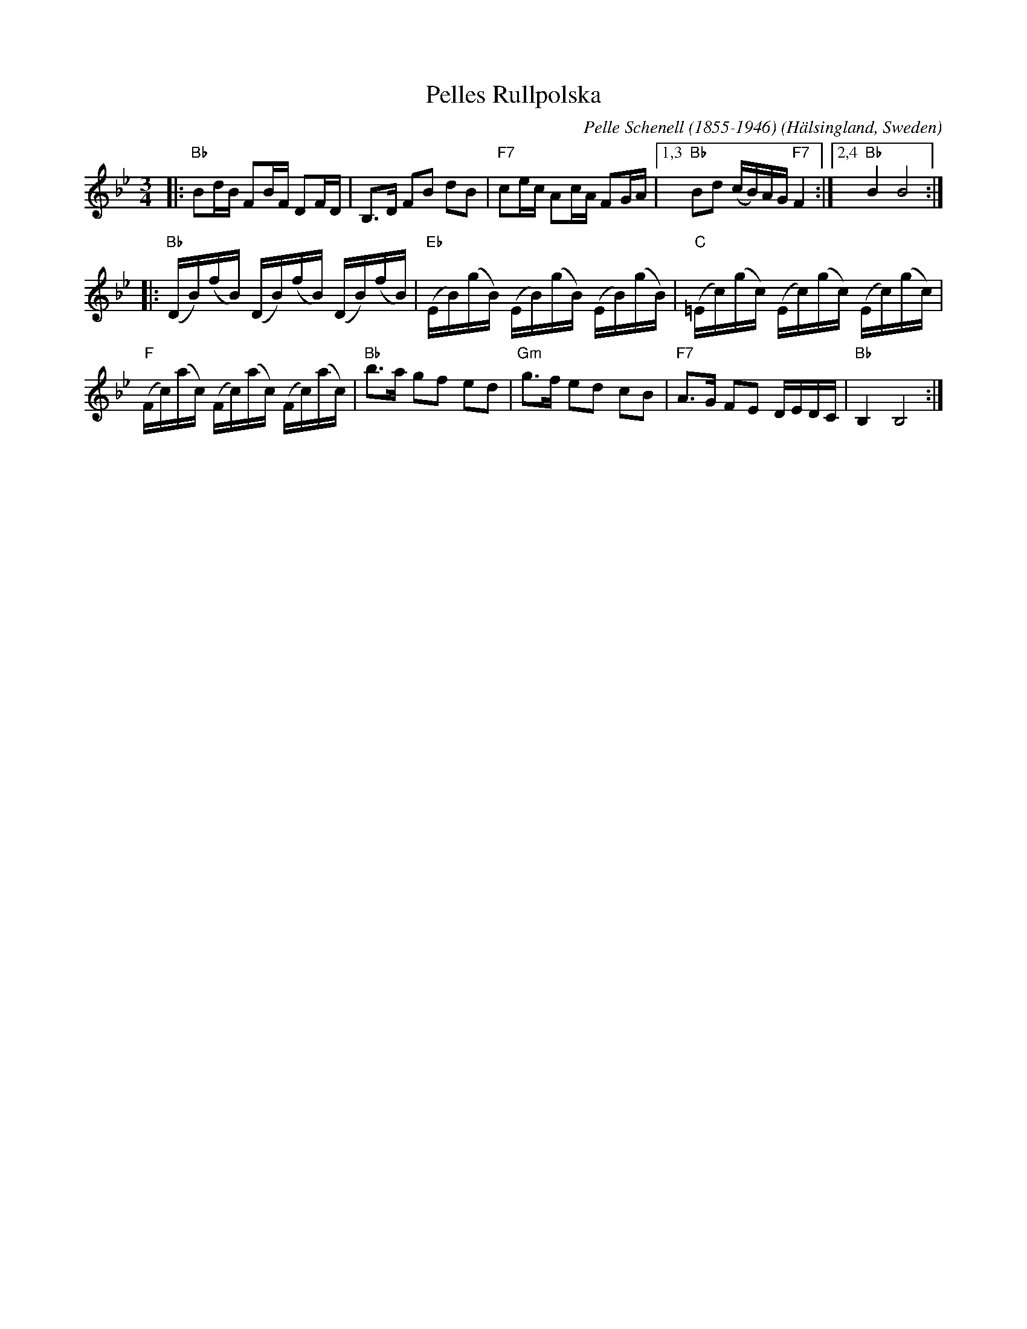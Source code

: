 %%staffsep 40
X: 1
T: Pelles Rullpolska
C:  Pelle Schenell (1855-1946)
O: H\"alsingland, Sweden
R: polska
Z: 2021 John Chambers <jc:trillian.mit.edu>
M: 3/4
L: 1/16
K: Bb
|:\
"Bb"B2dB F2BF D2FD | B,3D F2B2 d2B2 | "F7"c2ec A2cA F2GA |[1,3 "Bb"B2d2 (cB)AG "F7"F4 :|[2,4 "Bb"B4 B8 :|
|:\
"Bb"(DB)(fB) (DB)(fB) (DB)(fB) | "Eb"(EB)(gB) (EB)(gB) (EB)(gB) | "C"(=Ec)(gc) (Ec)(gc) (Ec)(gc) |
"F"(Fc)(ac) (Fc)(ac) (Fc)(ac) | "Bb"b3a g2f2 e2d2 | "Gm"g3f e2d2 c2B2 | "F7"A3G F2E2 DEDC | "Bb"B,4 B,8 :|
